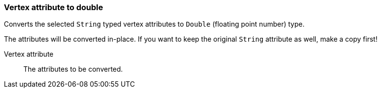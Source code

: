 ### Vertex attribute to double

Converts the selected `String` typed vertex attributes to `Double` (floating point
number) type.

The attributes will be converted in-place. If you want to keep the original `String` attribute as
well, make a copy first!

====
[[attr]] Vertex attribute::
The attributes to be converted.
====
